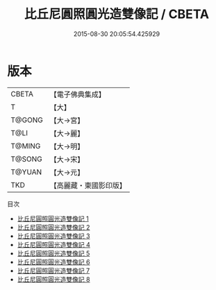 #+TITLE: 比丘尼圓照圓光造雙像記 / CBETA

#+DATE: 2015-08-30 20:05:54.425929
* 版本
 |     CBETA|【電子佛典集成】|
 |         T|【大】     |
 |    T@GONG|【大→宮】   |
 |      T@LI|【大→麗】   |
 |    T@MING|【大→明】   |
 |    T@SONG|【大→宋】   |
 |    T@YUAN|【大→元】   |
 |       TKD|【高麗藏・東國影印版】|
目次
 - [[file:KR6h0002_001.txt][比丘尼圓照圓光造雙像記 1]]
 - [[file:KR6h0002_002.txt][比丘尼圓照圓光造雙像記 2]]
 - [[file:KR6h0002_003.txt][比丘尼圓照圓光造雙像記 3]]
 - [[file:KR6h0002_004.txt][比丘尼圓照圓光造雙像記 4]]
 - [[file:KR6h0002_005.txt][比丘尼圓照圓光造雙像記 5]]
 - [[file:KR6h0002_006.txt][比丘尼圓照圓光造雙像記 6]]
 - [[file:KR6h0002_007.txt][比丘尼圓照圓光造雙像記 7]]
 - [[file:KR6h0002_008.txt][比丘尼圓照圓光造雙像記 8]]
